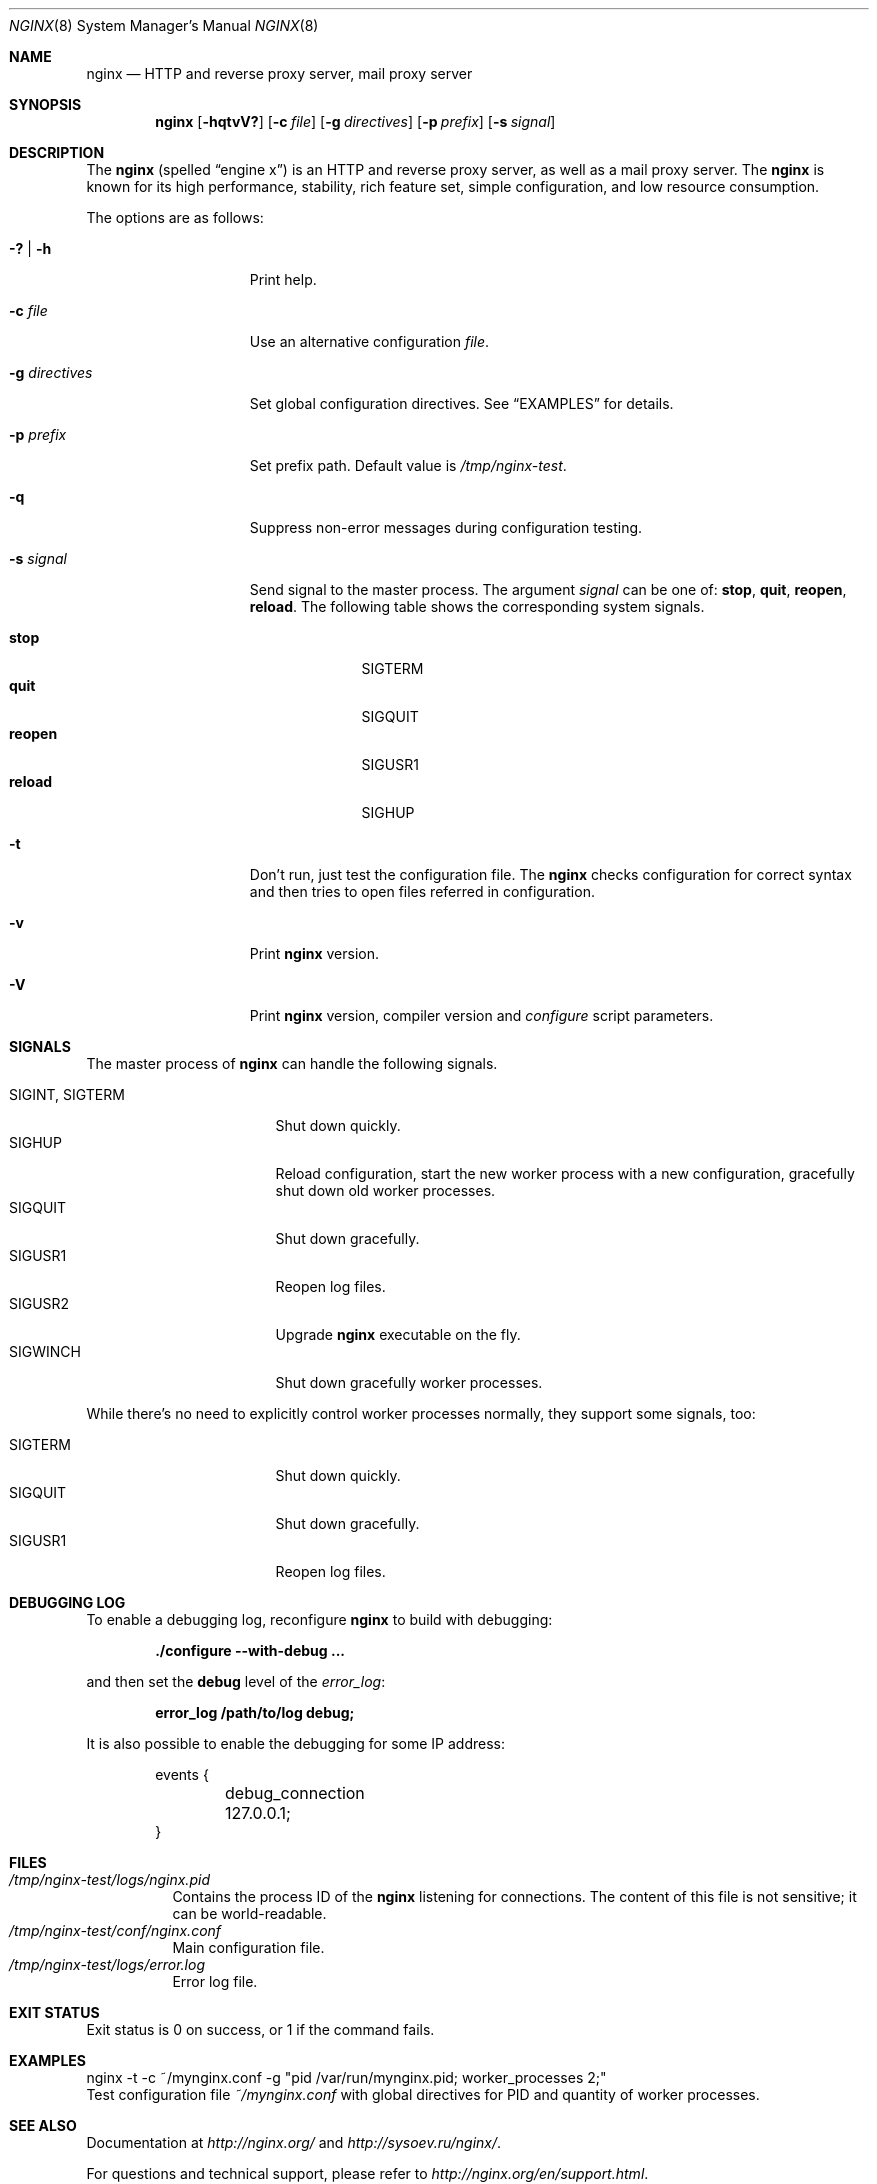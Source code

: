 .\"
.\" Copyright (c) 2010 Sergey A. Osokin
.\" Copyright (c) 2011,2012 Nginx, Inc.
.\" All rights reserved.
.\"
.\" Redistribution and use in source and binary forms, with or without
.\" modification, are permitted provided that the following conditions
.\" are met:
.\" 1. Redistributions of source code must retain the above copyright
.\"    notice, this list of conditions and the following disclaimer.
.\" 2. Redistributions in binary form must reproduce the above copyright
.\"    notice, this list of conditions and the following disclaimer in the
.\"    documentation and/or other materials provided with the distribution.
.\"
.\" THIS SOFTWARE IS PROVIDED BY THE AUTHOR AND CONTRIBUTORS ``AS IS'' AND
.\" ANY EXPRESS OR IMPLIED WARRANTIES, INCLUDING, BUT NOT LIMITED TO, THE
.\" IMPLIED WARRANTIES OF MERCHANTABILITY AND FITNESS FOR A PARTICULAR PURPOSE
.\" ARE DISCLAIMED.  IN NO EVENT SHALL THE AUTHOR OR CONTRIBUTORS BE LIABLE
.\" FOR ANY DIRECT, INDIRECT, INCIDENTAL, SPECIAL, EXEMPLARY, OR CONSEQUENTIAL
.\" DAMAGES (INCLUDING, BUT NOT LIMITED TO, PROCUREMENT OF SUBSTITUTE GOODS
.\" OR SERVICES; LOSS OF USE, DATA, OR PROFITS; OR BUSINESS INTERRUPTION)
.\" HOWEVER CAUSED AND ON ANY THEORY OF LIABILITY, WHETHER IN CONTRACT, STRICT
.\" LIABILITY, OR TORT (INCLUDING NEGLIGENCE OR OTHERWISE) ARISING IN ANY WAY
.\" OUT OF THE USE OF THIS SOFTWARE, EVEN IF ADVISED OF THE POSSIBILITY OF
.\" SUCH DAMAGE.
.\"
.\"
.Dd August 10, 2011
.Dt NGINX 8
.Os
.Sh NAME
.Nm nginx
.Nd "HTTP and reverse proxy server, mail proxy server"
.Sh SYNOPSIS
.Nm
.Op Fl hqtvV?
.Op Fl c Ar file
.Op Fl g Ar directives
.Op Fl p Ar prefix
.Op Fl s Ar signal
.Sh DESCRIPTION
The
.Nm
(spelled
.Dq engine x )
is an HTTP and reverse proxy server, as well as a mail proxy server.
The
.Nm
is known for its high performance, stability, rich feature set, simple
configuration, and low resource consumption.
.Pp
The options are as follows:
.Bl -tag -width ".Fl d Ar directives"
.It Fl ?\& | h
Print help.
.It Fl c Ar file
Use an alternative configuration
.Ar file .
.It Fl g Ar directives
Set global configuration directives.
See
.Sx EXAMPLES
for details.
.It Fl p Ar prefix
Set prefix path.
Default value is
.Pa /tmp/nginx-test .
.It Fl q
Suppress non-error messages during configuration testing.
.It Fl s Ar signal
Send signal to the master process.
The argument
.Ar signal
can be one of:
.Cm stop , quit , reopen , reload .
The following table shows the corresponding system signals.
.Pp
.Bl -tag -width ".It Cm reopen" -compact
.It Cm stop
.Dv SIGTERM
.It Cm quit
.Dv SIGQUIT
.It Cm reopen
.Dv SIGUSR1
.It Cm reload
.Dv SIGHUP
.El
.It Fl t
Don't run, just test the configuration file.
The
.Nm
checks configuration for correct syntax and then tries to open files
referred in configuration.
.It Fl v
Print
.Nm
version.
.It Fl V
Print
.Nm
version, compiler version and
.Pa configure
script parameters.
.El
.Sh SIGNALS
The master process of
.Nm
can handle the following signals.
.Pp
.Bl -tag -width ".It Dv SIGINT , SIGTERM" -compact
.It Dv SIGINT , SIGTERM
Shut down quickly.
.It Dv SIGHUP
Reload configuration, start the new worker process with a new
configuration, gracefully shut down old worker processes.
.It Dv SIGQUIT
Shut down gracefully.
.It Dv SIGUSR1
Reopen log files.
.It Dv SIGUSR2
Upgrade
.Nm
executable on the fly.
.It Dv SIGWINCH
Shut down gracefully worker processes.
.El
.Pp
While there's no need to explicitly control worker processes normally,
they support some signals, too:
.Pp
.Bl -tag -width ".It Dv SIGINT , SIGTERM" -compact
.It Dv SIGTERM
Shut down quickly.
.It Dv SIGQUIT
Shut down gracefully.
.It Dv SIGUSR1
Reopen log files.
.El
.Sh DEBUGGING LOG
To enable a debugging log, reconfigure
.Nm
to build with debugging:
.Pp
.Dl "./configure --with-debug ..."
.Pp
and then set the
.Cm debug
level of the
.Va error_log :
.Pp
.Dl "error_log /path/to/log debug;"
.Pp
It is also possible to enable the debugging for some IP address:
.Bd -literal -offset indent
events {
	debug_connection 127.0.0.1;
}
.Ed
.Sh FILES
.Bl -tag -width indent -compact
.It Pa /tmp/nginx-test/logs/nginx.pid
Contains the process ID of the
.Nm
listening for connections.
The content of this file is not sensitive; it can be world-readable.
.It Pa /tmp/nginx-test/conf/nginx.conf
Main configuration file.
.It Pa /tmp/nginx-test/logs/error.log
Error log file.
.El
.Sh EXIT STATUS
Exit status is 0 on success, or 1 if the command fails.
.Sh EXAMPLES
.Bd -literal
nginx -t -c ~/mynginx.conf -g "pid /var/run/mynginx.pid; worker_processes 2;"
.Ed
Test configuration file
.Pa ~/mynginx.conf
with global directives for PID and quantity of worker processes.
.Sh SEE ALSO
.\"Xr nginx.conf 5
.\"Pp
Documentation at
.Pa http://nginx.org/
and
.Pa http://sysoev.ru/nginx/ .
.Pp
For questions and technical support, please refer to
.Pa http://nginx.org/en/support.html .
.Sh HISTORY
Development of
.Nm
started in 2002, with the first public release on October 4, 2004.
.Sh AUTHORS
.An -nosplit
.An Igor Sysoev Aq igor@sysoev.ru
.Pp
This manual page was written by
.An Sergey A. Osokin Aq osa@FreeBSD.org.ru
as a result of compilation of many
.Nm
documents all over the world.
